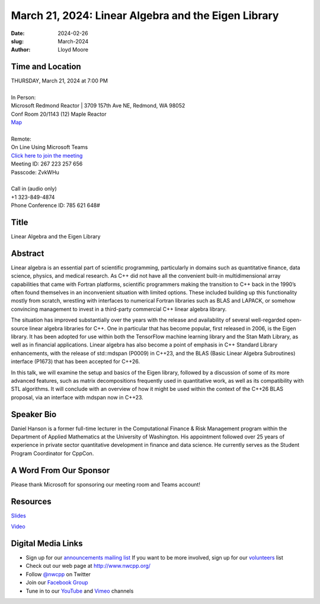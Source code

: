March 21, 2024: Linear Algebra and the Eigen Library
##################################################################################

:date: 2024-02-26
:slug: March-2024
:author: Lloyd Moore

Time and Location
~~~~~~~~~~~~~~~~~
| THURSDAY, March 21, 2024 at 7:00 PM
|
| In Person:
| Microsoft Redmond Reactor | 3709 157th Ave NE, Redmond, WA 98052
| Conf Room 20/1143 (12) Maple Reactor
| `Map <https://www.google.com/maps/place/3709+157th+Ave+NE,+Redmond,+WA+98052/@47.6436781,-122.1332843,17z/data=!3m1!4b1!4m6!3m5!1s0x54906d71fad78e11:0x41c6b1be983cf409!8m2!3d47.6436745!4d-122.1310903!16s%2Fg%2F11cs8wbt2c>`_
|
| Remote:
| On Line Using Microsoft Teams
| `Click here to join the meeting <https://teams.microsoft.com/l/meetup-join/19%3ameeting_NTUwNTliMjItNTcyYS00ZjRiLWJiZjAtNDBiZWJiYTdmMzA1%40thread.v2/0?context=%7b%22Tid%22%3a%2272f988bf-86f1-41af-91ab-2d7cd011db47%22%2c%22Oid%22%3a%22f7b2732f-da39-4d7a-b999-3d1a63f1d718%22%7d>`_
| Meeting ID: 267 223 257 656
| Passcode: ZvkWHu
|
| Call in (audio only)
| +1 323-849-4874
| Phone Conference ID: 785 621 648#

Title
~~~~~
Linear Algebra and the Eigen Library

Abstract
~~~~~~~~~
Linear algebra is an essential part of scientific programming, particularly in domains such as quantitative finance, data science, physics, and medical research. 
As C++ did not have all the convenient built-in multidimensional array capabilities that came with Fortran platforms, scientific programmers making the transition to C++ back in the 1990’s
often found themselves in an inconvenient situation with limited options.  These included building up this functionality mostly from scratch, wrestling with interfaces to numerical Fortran
libraries such as BLAS and LAPACK, or somehow convincing management to invest in a third-party commercial C++ linear algebra library.

The situation has improved substantially over the years with the release and availability of several well-regarded open-source linear algebra libraries for C++. 
One in particular that has become popular, first released in 2006, is the Eigen library.  It has been adopted for use within both the TensorFlow machine learning library and the Stan Math Library,
as well as in financial applications.  Linear algebra has also become a point of emphasis in C++ Standard Library enhancements, with the release of std::mdspan (P0009) in C++23, and the
BLAS (Basic Linear Algebra Subroutines) interface (P1673) that has been accepted for C++26.

In this talk, we will examine the setup and basics of the Eigen library, followed by a discussion of some of its more advanced features, such as matrix decompositions frequently used in
quantitative work, as well as its compatibility with STL algorithms. It will conclude with an overview of how it might be used within the context of the C++26 BLAS proposal, via an interface
with mdspan now in C++23.

Speaker Bio
~~~~~~~~~~~
Daniel Hanson is a former full-time lecturer in the Computational Finance & Risk Management program within the Department of Applied Mathematics at the University of Washington.
His appointment followed over 25 years of experience in private sector quantitative development in finance and data science. 
He currently serves as the Student Program Coordinator for CppCon.

A Word From Our Sponsor
~~~~~~~~~~~~~~~~~~~~~~~

Please thank Microsoft for sponsoring our meeting room and Teams account!

Resources
~~~~~~~~~
`Slides </talks/2024/NWCPP_2024_03_LinearAlgebraV3.pdf>`_

`Video <https://youtu.be/kVeWxXSAMwg>`_

Digital Media Links
~~~~~~~~~~~~~~~~~~~
* Sign up for our `announcements mailing list <http://groups.google.com/group/NwcppAnnounce>`_ If you want to be more involved, sign up for our `volunteers <http://groups.google.com/group/nwcpp-volunteers>`_ list
* Check out our web page at http://www.nwcpp.org/
* Follow `@nwcpp <http://twitter.com/nwcpp>`_ on Twitter
* Join our `Facebook Group <https://www.facebook.com/groups/344125680930/>`_
* Tune in to our `YouTube <http://www.youtube.com/user/NWCPP>`_ and `Vimeo <https://vimeo.com/nwcpp>`_ channels
